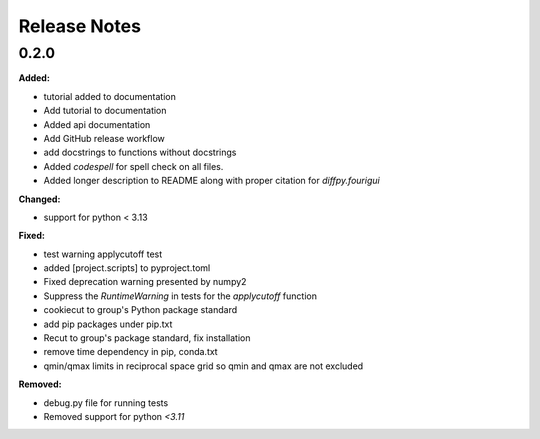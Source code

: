 =============
Release Notes
=============

.. current developments

0.2.0
=====

**Added:**

* tutorial added to documentation
* Add tutorial to documentation
* Added api documentation
* Add GitHub release workflow
* add docstrings to functions without docstrings
* Added `codespell` for spell check on all files.
* Added longer description to README along with proper citation for `diffpy.fourigui`

**Changed:**

* support for python < 3.13

**Fixed:**

* test warning applycutoff test
* added [project.scripts] to pyproject.toml
* Fixed deprecation warning presented by numpy2
* Suppress the `RuntimeWarning` in tests for the `applycutoff` function
* cookiecut to group's Python package standard
* add pip packages under pip.txt
* Recut to group's package standard, fix installation
* remove time dependency in pip, conda.txt
* qmin/qmax limits in reciprocal space grid so qmin and qmax are not excluded

**Removed:**

* debug.py file for running tests
* Removed support for python `<3.11`
